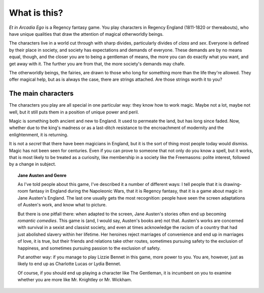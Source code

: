 .. _what-is-this:

What is this?
=============

*Et in Arcadia Ego* is a Regency fantasy game. You play characters in
Regency England (1811-1820 or thereabouts), who have unique qualities
that draw the attention of magical otherworldly beings.

The characters live in a world cut through with sharp divides,
particularly divides of *class* and *sex*. Everyone is defined by their
place in society, and society has expectations and demands of everyone.
These demands are by no means equal, though, and the closer you are to
being a gentleman of means, the more you can do exactly what you want,
and get away with it. The further you are from that, the more society's
demands may chafe.

The otherworldly beings, the fairies, are drawn to those who long for
something more than the life they're allowed. They offer magical help,
but as is always the case, there are strings attached. Are those strings
worth it to you?

The main characters
-------------------

The characters you play are all special in one particular way: they know
how to work magic. Maybe not a lot, maybe not well, but it still puts
them in a position of unique power and peril.

Magic is something both ancient and new to England. It used to permeate
the land, but has long since faded. Now, whether due to the king's
madness or as a last-ditch resistance to the encroachment of modernity
and the enlightenment, it is returning.

It is not a *secret* that there have been magicians in England, but it
is the sort of thing most people today would dismiss. Magic has not been
seen for centuries. Even if you can prove to someone that not only do
you know a spell, but it works, that is most likely to be treated as a
curiosity, like membership in a society like the Freemasons: polite
interest, followed by a change in subject.

.. topic:: Jane Austen and Genre

   As I've told people about this game, I've described it a number of
   different ways: I tell people that it is drawing-room fantasy in
   England during the Napoleonic Wars, that it is Regency fantasy, that
   it is a game about magic in Jane Austen's England. The last one
   usually gets the most recognition: people have seen the screen
   adaptations of Austen's work, and know what to picture.

   But there is one pitfall there: when adapted to the screen, Jane
   Austen's stories often end up becoming *romantic comedies*. This game
   is (and, I would say, Austen's books are) not that. Austen's works
   are concerned with survival in a sexist and classist society, and
   even at times acknowledge the racism of a country that had just
   abolished slavery within her lifetime. Her heroines reject marriages
   of convenience and end up in marriages of love, it is true, but their
   friends and relations take other routes, sometimes pursuing safety to
   the exclusion of happiness, and sometimes pursuing passion to the
   exclusion of safety.

   Put another way: if you manage to play Lizzie Bennet in this game,
   more power to you. You are, however, just as likely to end up as
   Charlotte Lucas or Lydia Bennet.

   Of course, if you should end up playing a character like The
   Gentleman, it is incumbent on you to examine whether you are more
   like Mr. Knightley or Mr. Wickham.
